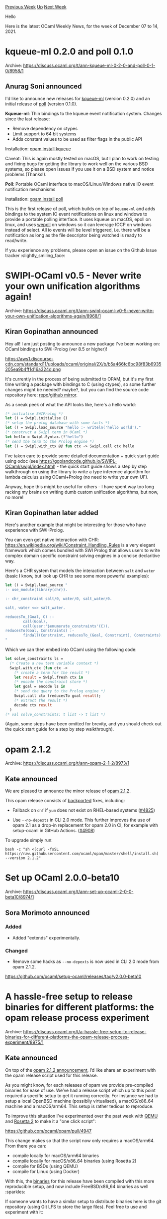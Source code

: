 #+OPTIONS: ^:nil
#+OPTIONS: html-postamble:nil
#+OPTIONS: num:nil
#+OPTIONS: toc:nil
#+OPTIONS: author:nil
#+HTML_HEAD: <style type="text/css">#table-of-contents h2 { display: none } .title { display: none } .authorname { text-align: right }</style>
#+HTML_HEAD: <style type="text/css">.outline-2 {border-top: 1px solid black;}</style>
#+TITLE: OCaml Weekly News
[[https://alan.petitepomme.net/cwn/2021.12.07.html][Previous Week]] [[https://alan.petitepomme.net/cwn/index.html][Up]] [[https://alan.petitepomme.net/cwn/2021.12.21.html][Next Week]]

Hello

Here is the latest OCaml Weekly News, for the week of December 07 to 14, 2021.

#+TOC: headlines 1


* kqueue-ml 0.2.0 and poll 0.1.0
:PROPERTIES:
:CUSTOM_ID: 1
:END:
Archive: https://discuss.ocaml.org/t/ann-kqueue-ml-0-2-0-and-poll-0-1-0/8958/1

** Anurag Soni announced


I'd like to announce new releases for [[https://github.com/anuragsoni/kqueue-ml/][kqueue-ml]] (version 0.2.0) and an
initial release of [[https://github.com/anuragsoni/poll][poll]] (version 0.1.0).

*Kqueue-ml*: Thin bindings to the kqueue event notification system. Changes since the last release:

- Remove dependency on ctypes
- Limit support to 64 bit systems
- Adds constant values to be used as filter flags in the public API

Installation: [[https://opam.ocaml.org/packages/kqueue/][opam install kqueue]]

Caveat: This is again mostly tested on macOS, but I plan to work on testing and fixing bugs for getting the library
to work well on the various BSD systems, so please open issues if you use it on a BSD system and notice problems
(Thanks!).

*Poll*: Portable OCaml interface to macOS/Linux/Windows native IO event notification mechanisms

Installation: [[https://opam.ocaml.org/packages/poll/poll.0.1.0/][opam install poll]]

This is the first release of poll, which builds on top of ~kqueue-ml~ and adds bindings to the system IO event
notifications on linux and windows to provide a portable polling interface. It uses kqueue on macOS, epoll on linux,
and uses [[https://github.com/piscisaureus/wepoll][wepoll]] on windows so it can leverage IOCP on windows instead of
select. All io events will be level triggered, i.e. there will be a notification as long as the file descriptor being
watched is ready to read/write.

If you experience any problems, please open an issue on the Github Issue tracker :slightly_smiling_face:
      



* SWIPl-OCaml v0.5 - Never write your own unification algorithms again!
:PROPERTIES:
:CUSTOM_ID: 2
:END:
Archive: https://discuss.ocaml.org/t/ann-swipl-ocaml-v0-5-never-write-your-own-unification-algorithms-again/8968/1

** Kiran Gopinathan announced


Hey all! I am just posting to announce a new package I've been working on: OCaml bindings to SWI-Prolog (ver 8.5 or
higher)!

https://aws1.discourse-cdn.com/standard11/uploads/ocaml/original/2X/b/b5a466fc6bc98f83b6935205ea9b4ff1d16a324d.png

It's currently in the process of being submitted to OPAM, but it's my first time writing a package with bindings to C
(using ctypes), so some further changes might be needed? maybe?, but you can find the source code repository here:
[[https://gitlab.com/gopiandcode/swipl-ocaml][repo]]/[[https://github.com/Gopiandcode/SWIPL-OCaml][github mirror]].

As a sneak peek of what the API looks like, here's a hello world:
#+begin_src ocaml
(* initialise SWIProlog *)
let () = Swipl.initialise ()
(* setup the prolog database with some facts *)
let () = Swipl.load_source "hello :- writeln('hello world')."
(* construct a Swipl term in OCaml *)
let hello = Swipl.Syntax.(!"hello")
(* send the term to the Prolog engine *)
let () = Swipl.with_ctx @@ fun ctx -> Swipl.call ctx hello
#+end_src

I've taken care to provide some detailed documentation + quick start guide using odoc (see
https://gopiandcode.github.io/SWIPL-OCaml/swipl/index.html) - the quick start guide shows a step by step walkthrough
on using the library to write a type inference algorithm for lambda calculus using OCaml+Prolog (no need to write
your own UF).

Anyway, hope this might be useful for others - I have spent way too long racking my brains on writing dumb custom
unification algorithms, but now, no more!
      

** Kiran Gopinathan later added


Here's another example that might be interesting for those who have experience with SWI-Prolog.

You can even get native interaction with CHR: https://en.wikipedia.org/wiki/Constraint_Handling_Rules is a very
elegant framework which comes bundled with SWI Prolog that allows users to write complex domain specific constraint
solving engines in a concise declaritive way.

Here's a CHR system that models the interaction between ~salt~ and ~water~ (basic I know, but look up CHR to see some
more powerful examples):
#+begin_src ocaml
let () = Swipl.load_source "
:- use_module(library(chr)).

:- chr_constraint salt/0, water/0, salt_water/0.

salt, water <=> salt_water.

reducesTo_(Goal, C) :-
        call(Goal),
        call(user:'$enumerate_constraints'(C)).
reducesTo(Goal, Constraints) :-
        findall(Constraint, reducesTo_(Goal, Constraint), Constraints).
"
#+end_src

Which we can then embed into OCaml using the following code:
#+begin_src ocaml
let solve_constraints ls =
  (* Create a new term variable context *)
  Swipl.with_ctx (fun ctx ->
    (* create a term for the result *)
    let result = Swipl.fresh ctx in
    (* encode the constraint store *)
    let goal = encode ls in
    (* send the query to the Prolog engine *)
    Swipl.call ctx (reducesTo goal result);
    (* extract the result *)
    decode ctx result
  )
(* val solve_constraints: t list -> t list *)
#+end_src
(Again, some steps have been omitted for brevity, and you should check out the quick start guide for a step by step
walkthrough).
      



* opam 2.1.2
:PROPERTIES:
:CUSTOM_ID: 3
:END:
Archive: https://discuss.ocaml.org/t/ann-opam-2-1-2/8973/1

** Kate announced


We are pleased to announce the minor release of [[https://github.com/ocaml/opam/releases/tag/2.1.2][opam 2.1.2]].

This opam release consists of [[https://github.com/ocaml/opam/issues/4920][backported]] fixes, including:

- Fallback on ~dnf~ if ~yum~ does not exist on RHEL-based systems ([[https://github.com/ocaml/opam/pull/4825][#4825]])

- Use ~--no-depexts~ in CLI 2.0 mode. This further improves the use of opam 2.1 as a drop-in replacement for opam 2.0 in CI, for example with setup-ocaml in GitHub Actions. ([[https://github.com/ocaml/opam/pull/4908][#4908]])

To upgrade simply run:
#+begin_src shell
bash -c "sh <(curl -fsSL https://raw.githubusercontent.com/ocaml/opam/master/shell/install.sh) --version 2.1.2"
#+end_src
      



* Set up OCaml 2.0.0-beta10
:PROPERTIES:
:CUSTOM_ID: 4
:END:
Archive: https://discuss.ocaml.org/t/ann-set-up-ocaml-2-0-0-beta10/8974/1

** Sora Morimoto announced


*** Added

- Added "extends" experimentally.

*** Changed

- Remove some hacks as ~--no-depexts~ is now used in CLI 2.0 mode from opam 2.1.2.

https://github.com/ocaml/setup-ocaml/releases/tag/v2.0.0-beta10
      



* A hassle-free setup to release binaries for different platforms: the opam release process experiment
:PROPERTIES:
:CUSTOM_ID: 5
:END:
Archive: https://discuss.ocaml.org/t/a-hassle-free-setup-to-release-binaries-for-different-platforms-the-opam-release-process-experiment/8975/1

** Kate announced


On top of the [[https://discuss.ocaml.org/t/ann-opam-2-1-2/8973][opam 2.1.2 announcement]], I’d like share an
experiment with the opam release script used for this release.

As you might know, for each releases of opam we provide pre-compiled binaries for ease of use.
We’ve had a release script which up to this point required a specific setup to get it running correctly. For instance
we had to setup a local OpenBSD machine (possibliy virtualised), a macOS/x86_64 machine and a macOS/arm64. This setup
is rather tedious to reproduce.

To improve this situation I’ve experimented over the past week with [[https://en.wikipedia.org/wiki/QEMU][QEMU]] and
[[https://en.wikipedia.org/wiki/Rosetta_(software)#Rosetta_2][Rosetta 2]] to make it a "one click script":

https://github.com/ocaml/opam/pull/4947

This change makes so that the script now only requires a macOS/arm64. From there you can:
- compile locally for macOS/arm64 binaries
- compile locally for macOS/x86_64 binaries (using Rosetta 2)
- compile for BSDs (using QEMU)
- compile for Linux (using Docker)

With this, the [[https://github.com/ocaml/opam/releases/tag/2.1.2][binaries]] for this release have been compiled with
this more reproducible setup, and now include FreeBSD/x86_64 binaries as well :sparkles:

If someone wants to have a similar setup to distribute binaries here is the git repository (using Git LFS to store
the large files). Feel free to use and experiment with it:

https://gitlab.com/kit-ty-kate/qemu-base-images

For now it only has OpenBSD/x86_64 and FreeBSD/x86_64 images but it could theoretically have more. Although I’m not
accepting PRs for now (for obvious security reasons), I’m open to suggestions to add more platforms. See the
[[https://gitlab.com/kit-ty-kate/qemu-base-images/-/blob/master/README.md][README]] for high level details about the
setup.
      



* Set up OCaml 2.0.0-beta11
:PROPERTIES:
:CUSTOM_ID: 6
:END:
Archive: https://discuss.ocaml.org/t/ann-set-up-ocaml-2-0-0-beta11/9002/1

** Sora Morimoto announced


*** Fixed

- Add support for more styles for the ocamlformat configuration in lint-fmt action.

https://github.com/ocaml/setup-ocaml/releases/tag/v2.0.0-beta11
      



* What's the best way to save an huge amount of data in a file
:PROPERTIES:
:CUSTOM_ID: 7
:END:
Archive: https://discuss.ocaml.org/t/whats-the-best-way-to-save-an-huge-amount-of-data-in-a-file/9003/5

** Deep in this thread, Simon Cruanes announced


What a coincidence, I wrote an
[[https://github.com/c-cube/ocaml-avro][Avro library]] very recently. The
paint is still fresh. However, it might be worth giving it a try as it's
exactly the targeted use case: many rows of relatively simple data,
encoded as binary; it also supports gzip compression (per "block" of N
many rows, with N configurable). And there's no need to worry about
endianess.

It typically uses code generation from a schema (a json file).

There's libraries for Avro in java (with all the Spark ecosystem) and
also python (see "fastavro").
      



* p5scm 0.1.0
:PROPERTIES:
:CUSTOM_ID: 8
:END:
Archive: https://discuss.ocaml.org/t/ann-p5scm-0-1-0/9014/1

** Jason Nielsen announced


I’ve released [[https://github.com/drjdn/p5scm][p5scm]] which is now up on ~opam~.  It is a scheme-like implementation
on top of ~camlp5~'s [[https://github.com/camlp5/camlp5/blob/master/etc/pa_schemer.ml][pa_schemer.ml]] extension.  I
know that ~camlp5~ isn't the cool kid on the block these days but it is a powerful tool and pretty cool in my
estimation ;-).
      



* nanoid 1.0.0
:PROPERTIES:
:CUSTOM_ID: 9
:END:
Archive: https://discuss.ocaml.org/t/ann-nanoid-1-0-0/9017/1

** mefyl announced


I'm pleased to announce the release of [[https://github.com/routineco/ocaml-nanoid][nanoid 1.0.0]]. NanoID are
[[https://github.com/ai/nanoid][popular unique ids]] amongst the javascript ecosystem. This library brings an
equivalent native implementation and a virtual library to transparently branch between the native implementation and
the original javascript one. The intent is to enable pieces of code generating such ids to be moved transparently
between frontend and backend of a web stack.

This is an humble first contribution to gain some experience and will hopefully be followed by more of our internal
developments.
      



* Other OCaml News
:PROPERTIES:
:CUSTOM_ID: 10
:END:
** From the ocamlcore planet blog


Here are links from many OCaml blogs aggregated at [[http://ocaml.org/community/planet/][OCaml Planet]].

- [[https://tech.ahrefs.com/monorobot-a-slack-bot-for-monorepos-374260e2ca43?source=rss----303662d88bae--ocaml][Monorobot: a Slack bot for monorepos]]
- [[http://opam.ocaml.org/blog/blog/opam-2-1-2/][opam 2.1.2 release]]
      



* Old CWN
:PROPERTIES:
:UNNUMBERED: t
:END:

If you happen to miss a CWN, you can [[mailto:alan.schmitt@polytechnique.org][send me a message]] and I'll mail it to you, or go take a look at [[https://alan.petitepomme.net/cwn/][the archive]] or the [[https://alan.petitepomme.net/cwn/cwn.rss][RSS feed of the archives]].

If you also wish to receive it every week by mail, you may subscribe [[http://lists.idyll.org/listinfo/caml-news-weekly/][online]].

#+BEGIN_authorname
[[https://alan.petitepomme.net/][Alan Schmitt]]
#+END_authorname
